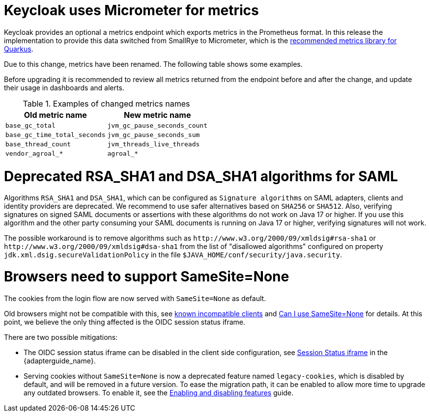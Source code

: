 = Keycloak uses Micrometer for metrics

Keycloak provides an optional a metrics endpoint which exports metrics in the Prometheus format.
In this release the implementation to provide this data switched from SmallRye to Micrometer, which is the https://quarkus.io/guides/micrometer[recommended metrics library for Quarkus].

Due to this change, metrics have been renamed.
The following table shows some examples.

Before upgrading it is recommended to review all metrics returned from the endpoint before and after the change, and update their usage in dashboards and alerts.

.Examples of changed metrics names
|===
|Old metric name |New metric name

|`base_gc_total`
|`jvm_gc_pause_seconds_count`

|`base_gc_time_total_seconds`
|`jvm_gc_pause_seconds_sum`

|`base_thread_count`
|`jvm_threads_live_threads`

|`vendor_agroal_*`
|`agroal_*`

|===

= Deprecated RSA_SHA1 and DSA_SHA1 algorithms for SAML

Algorithms `RSA_SHA1` and `DSA_SHA1`, which can be configured as `Signature algorithms` on SAML adapters, clients and identity providers are deprecated. We recommend to use safer
alternatives based on `SHA256` or `SHA512`. Also, verifying signatures on signed SAML documents or assertions with these
algorithms do not work on Java 17 or higher. If you use this algorithm and the other party consuming your SAML documents is running on Java 17 or higher, verifying signatures will not work.

The possible workaround is to remove algorithms such as `++http://www.w3.org/2000/09/xmldsig#rsa-sha1++` or `++http://www.w3.org/2000/09/xmldsig#dsa-sha1++` from the list
of "disallowed algorithms" configured on property `jdk.xml.dsig.secureValidationPolicy` in the file `$JAVA_HOME/conf/security/java.security`.

= Browsers need to support SameSite=None

The cookies from the login flow are now served with `SameSite=None` as default.

Old browsers might not be compatible with this, see https://www.chromium.org/updates/same-site/incompatible-clients/[known incompatible clients] and https://caniuse.com/?search=SameSite%3DNone[Can I use SameSite=None] for details.
At this point, we believe the only thing affected is the OIDC session status iframe.

There are two possible mitigations:

* The OIDC session status iframe can be disabled in the client side configuration, see https://www.keycloak.org/docs/latest/securing_apps/index.html#session-status-iframe[Session Status iframe] in the {adapterguide_name}.

* Serving cookies without `SameSite=None` is now a deprecated feature named `legacy-cookies`, which is disabled by default, and will be removed in a future version.
To ease the migration path, it can be enabled to allow more time to upgrade any outdated browsers.
To enable it, see the https://www.keycloak.org/server/features[Enabling and disabling features] guide.

